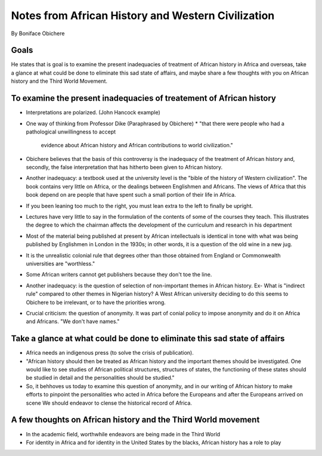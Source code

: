 Notes from African History and Western Civilization
===================================================
By Boniface Obichere

Goals
-----
He states that is goal is to examine the present inadequacies of treatment of
African history in Africa and overseas, take a glance at what could be done to
eliminate this sad state of affairs, and maybe share a few thoughts with you on
African history and the Third World Movement.

To examine the present inadequacies of treatement of African history
--------------------------------------------------------------------
* Interpretations are polarized. (John Hancock example)
* One way of thinking from Professor Dike (Paraphrased by Obichere)
  * "that there were people who had a pathological unwillingness to accept
    evidence about African history and African contributions to world
    civilization."
* Obichere believes that the basis of this controversy is the inadequacy of the
  treatment of African history and, secondly, the false interpretation that has
  hitherto been given to African history.
* Another inadequacy: a textbook used at the university level is the "bible of
  the history of Western civilization".
  The book contains very little on Africa, or the dealings between Englishmen
  and Africans. The views of Africa that this book depend on are people that
  have spent such a small portion of their life in Africa.
* If you been leaning too much to the right, you must lean extra to the left to
  finally be upright.
* Lectures have very little to say in the formulation of the contents of some
  of the courses they teach. This illustrates the degree to which the chairman
  affects the development of the curriculum and research in his department
* Most of the material being published at present by African intellectuals is
  identical in tone with what was being published by Englishmen in London in
  the 1930s; in other words, it is a question of the old wine in a new jug.
* It is the unrealistic colonial rule that degrees other than those obtained
  from England or Commonwealth universities are "worthless."
* Some African writers cannot get publishers because they don't toe the line.
* Another inadequacy: is the question of selection of non-important themes in
  African history. Ex- What is "indirect rule" compared to other themes in
  Nigerian history? A West African university deciding to do this seems to 
  Obichere to be irrelevant, or to have the priorities wrong.
* Crucial criticism: the question of anonymity. It was part of conial policy to
  impose anonymity and do it on Africa and Africans. "We don't have names."

Take a glance at what could be done to eliminate this sad state of affairs
--------------------------------------------------------------------------
* Africa needs an indigenous press (to solve the crisis of publication).
* "African history should then be treated as African history and the important
  themes should be investigated. One would like to see studies of African
  political structures, structures of states, the functioning of these states
  should be studied in detail and the personalities should be studied."
* So, it behhoves us today to examine this question of anonymity, and in our
  writing of African history to make efforts to pinpoint the personalities who
  acted in Africa before the Europeans and after the Europeans arrived on scene
  We should endeavor to clense the historical record of Africa.

A few thoughts on African history and the Third World movement
--------------------------------------------------------------
* In the academic field, worthwhile endeavors are being made in the Third World
* For identity in Africa and for identity in the United States by the blacks,
  African history has a role to play
